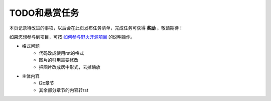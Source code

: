 .. vim: syntax=rst

TODO和悬赏任务
==============

本页记录待改进的事项，以后会在此页发布任务清单，完成任务可获得 **奖励** ，敬请期待！

如果您想参与到项目，可按 `如何参与野火开源项目 <http://contribute.doc.embedfire.com>`_ 的说明操作。


- 格式问题
    - 代码改成使用rst的格式
    - 图片的引用需要修改
    - 把图片改成居中形式，去掉缩放

- 主体内容
    - i2c章节
    - 其余部分章节的内容转rst
